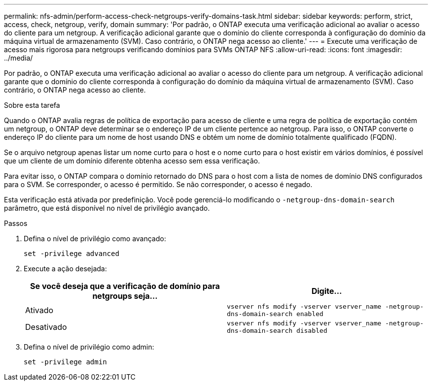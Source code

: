 ---
permalink: nfs-admin/perform-access-check-netgroups-verify-domains-task.html 
sidebar: sidebar 
keywords: perform, strict, access, check, netgroup, verify, domain 
summary: 'Por padrão, o ONTAP executa uma verificação adicional ao avaliar o acesso do cliente para um netgroup. A verificação adicional garante que o domínio do cliente corresponda à configuração do domínio da máquina virtual de armazenamento (SVM). Caso contrário, o ONTAP nega acesso ao cliente.' 
---
= Execute uma verificação de acesso mais rigorosa para netgroups verificando domínios para SVMs ONTAP NFS
:allow-uri-read: 
:icons: font
:imagesdir: ../media/


[role="lead"]
Por padrão, o ONTAP executa uma verificação adicional ao avaliar o acesso do cliente para um netgroup. A verificação adicional garante que o domínio do cliente corresponda à configuração do domínio da máquina virtual de armazenamento (SVM). Caso contrário, o ONTAP nega acesso ao cliente.

.Sobre esta tarefa
Quando o ONTAP avalia regras de política de exportação para acesso de cliente e uma regra de política de exportação contém um netgroup, o ONTAP deve determinar se o endereço IP de um cliente pertence ao netgroup. Para isso, o ONTAP converte o endereço IP do cliente para um nome de host usando DNS e obtém um nome de domínio totalmente qualificado (FQDN).

Se o arquivo netgroup apenas listar um nome curto para o host e o nome curto para o host existir em vários domínios, é possível que um cliente de um domínio diferente obtenha acesso sem essa verificação.

Para evitar isso, o ONTAP compara o domínio retornado do DNS para o host com a lista de nomes de domínio DNS configurados para o SVM. Se corresponder, o acesso é permitido. Se não corresponder, o acesso é negado.

Esta verificação está ativada por predefinição. Você pode gerenciá-lo modificando o `-netgroup-dns-domain-search` parâmetro, que está disponível no nível de privilégio avançado.

.Passos
. Defina o nível de privilégio como avançado:
+
`set -privilege advanced`

. Execute a ação desejada:
+
[cols="2*"]
|===
| Se você deseja que a verificação de domínio para netgroups seja... | Digite... 


 a| 
Ativado
 a| 
`vserver nfs modify -vserver vserver_name -netgroup-dns-domain-search enabled`



 a| 
Desativado
 a| 
`vserver nfs modify -vserver vserver_name -netgroup-dns-domain-search disabled`

|===
. Defina o nível de privilégio como admin:
+
`set -privilege admin`


